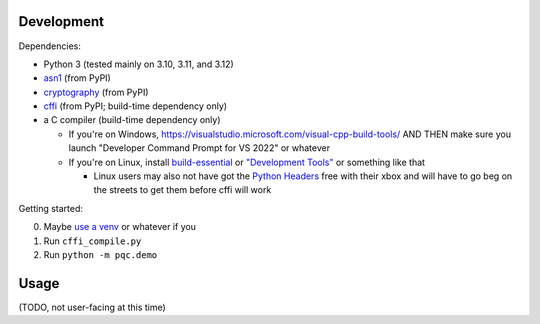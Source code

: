 Development
===========

Dependencies:

- Python 3 (tested mainly on 3.10, 3.11, and 3.12)
- asn1_ (from PyPI)
- cryptography_ (from PyPI)
- cffi_ (from PyPI; build-time dependency only)
- a C compiler (build-time dependency only)

  - If you're on Windows, https://visualstudio.microsoft.com/visual-cpp-build-tools/ AND THEN make sure you launch "Developer Command Prompt for VS 2022" or whatever
  - If you're on Linux, install build-essential_ or `"Development Tools"`_ or something like that

    - Linux users may also not have got the `Python Headers`_ free with their xbox and will have to go beg on the streets to get them before cffi will work

Getting started:

0. Maybe `use a venv <https://www.bitecode.dev/p/relieving-your-python-packaging-pain>`_ or whatever if you
1. Run ``cffi_compile.py``
2. Run ``python -m pqc.demo``

.. _cffi: https://cffi.readthedocs.io/en/release-1.16/
.. _asn1: https://github.com/andrivet/python-asn1
.. _cryptography: https://github.com/pyca/cryptography
.. _`Python Headers`: https://packages.ubuntu.com/jammy/python3-dev
.. _build-essential: https://packages.ubuntu.com/jammy/build-essential
.. _`"Development Tools"`: https://git.rockylinux.org/rocky/comps/-/blob/e6c8f29a7686326a731ea72b6caa06dabc7801b5/comps-rocky-9-lh.xml#L1768

Usage
=====

(TODO, not user-facing at this time)
